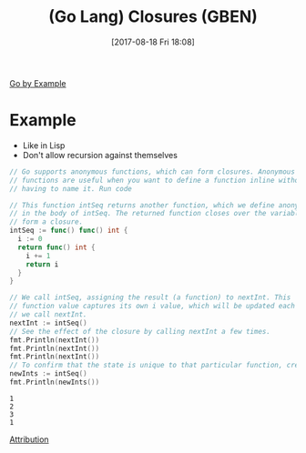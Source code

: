 #+BLOG: wisdomandwonder
#+POSTID: 10677
#+ORG2BLOG:
#+DATE: [2017-08-18 Fri 18:08]
#+OPTIONS: toc:nil num:nil todo:nil pri:nil tags:nil ^:nil
#+CATEGORY: Article
#+TAGS: Programming Language, Go Lang, GBEN
#+TITLE: (Go Lang) Closures (GBEN)

[[https://gobyexample.com/closures][Go by Example]]
* Example
- Like in Lisp
- Don't allow recursion against themselves
#+HTML: <!--more-->
#+NAME: org_gcr_2017-08-18_mara_C4CBCD26-CAA5-41FB-8AB6-46A1113711B6
#+BEGIN_SRC go :imports '("fmt") :results output
// Go supports anonymous functions, which can form closures. Anonymous
// functions are useful when you want to define a function inline without
// having to name it. Run code

// This function intSeq returns another function, which we define anonymously
// in the body of intSeq. The returned function closes over the variable i to
// form a closure.
intSeq := func() func() int {
  i := 0
  return func() int {
    i += 1
    return i
  }
}

// We call intSeq, assigning the result (a function) to nextInt. This
// function value captures its own i value, which will be updated each time
// we call nextInt.
nextInt := intSeq()
// See the effect of the closure by calling nextInt a few times.
fmt.Println(nextInt())
fmt.Println(nextInt())
fmt.Println(nextInt())
// To confirm that the state is unique to that particular function, create and test a new one.
newInts := intSeq()
fmt.Println(newInts())
#+END_SRC

#+RESULTS: org_gcr_2017-08-18_mara_C4CBCD26-CAA5-41FB-8AB6-46A1113711B6
#+BEGIN_EXAMPLE
1
2
3
1
#+END_EXAMPLE

[[https://www.wisdomandwonder.com/article/10651/go-lang-go-by-example-notes-gben][Attribution]]
